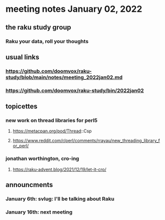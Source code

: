 * meeting notes January 02, 2022
** the raku study group
*** Raku your data, roll your thoughts

** usual links
*** https://github.com/doomvox/raku-study/blob/main/notes/meeting_2022jan02.md 
*** https://github.com/doomvox/raku-study/bin/2022jan02

** topicettes

*** new work on thread libraries for perl5
**** https://metacpan.org/pod/Thread::Csp
**** https://www.reddit.com/r/perl/comments/rrayau/new_threading_library_for_perl/

*** jonathan worthington, cro-ing
**** https://raku-advent.blog/2021/12/19/let-it-cro/


** announcments 
*** January 6th: svlug: I'll be talking about Raku
*** January 16th: next meeting
